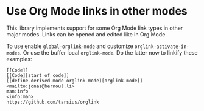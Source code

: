 * Use Org Mode links in other modes

This library implements support for some Org Mode link types in
other major modes.  Links can be opened and edited like in Org
Mode.

To use enable ~global-orglink-mode~ and customize
~orglink-activate-in-modes~.  Or use the buffer local
~orglink-mode~.  Do the latter now to linkify these examples:

#+begin_src text
  [[Code]]
  [[Code][start of code]]
  [[define-derived-mode orglink-mode][orglink-mode]]
  <mailto:jonas@bernoul.li>
  man:info
  <info:man>
  https://github.com/tarsius/orglink
#+end_src

#+html: <br><br>
#+html: <a href="https://github.com/tarsius/orglink/actions/workflows/compile.yml"><img alt="Compile" src="https://github.com/tarsius/orglink/actions/workflows/compile.yml/badge.svg"/></a>
#+html: <a href="https://stable.melpa.org/#/orglink"><img alt="MELPA Stable" src="https://stable.melpa.org/packages/orglink-badge.svg"/></a>
#+html: <a href="https://melpa.org/#/orglink"><img alt="MELPA" src="https://melpa.org/packages/orglink-badge.svg"/></a>
